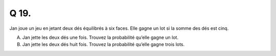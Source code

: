 Q 19.
=====

Jan joue un jeu en jetant deux dés équilibrés à six faces.
Elle gagne un lot si la somme des dés est cinq.

A)

   Jan jette les deux dés une fois.
   Trouvez la probabilité qu’elle gagne un lot.

B)

   Jan jette les deux dés huit fois.
   Trouvez la probabilité qu’elle gagne trois lots.


   


